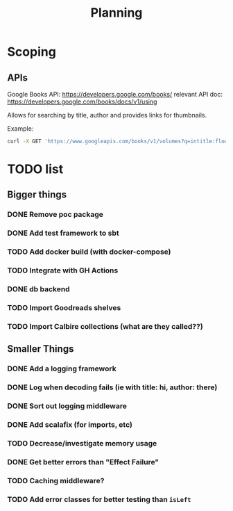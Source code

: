 #+TITLE: Planning

* Scoping

** APIs

   Google Books API: https://developers.google.com/books/
   relevant API doc: https://developers.google.com/books/docs/v1/using

   Allows for searching by title, author and provides links for thumbnails.

   Example:
   #+BEGIN_SRC bash
      curl -X GET 'https://www.googleapis.com/books/v1/volumes?q=intitle:flowers+inauthor:keyes'
   #+END_SRC

* TODO list

** Bigger things  
*** DONE Remove poc package
*** DONE Add test framework to sbt
*** TODO Add docker build (with docker-compose)
*** TODO Integrate with GH Actions
*** DONE db backend
*** TODO Import Goodreads shelves
*** TODO Import Calbire collections (what are they called??)

** Smaller Things
*** DONE Add a logging framework
*** DONE Log when decoding fails (ie with title: hi, author: there)
*** DONE Sort out logging middleware
*** DONE Add scalafix (for imports, etc)
*** TODO Decrease/investigate memory usage
*** DONE Get better errors than "Effect Failure"
*** TODO Caching middleware?
*** TODO Add error classes for better testing than ~isLeft~
